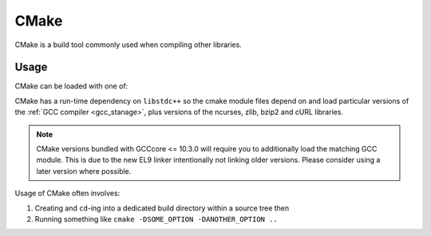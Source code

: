 .. _cmake_stanage:

CMake
=====

CMake is a build tool commonly used when compiling other libraries.

Usage
-----

CMake can be loaded with one of:

.. tabs::

   .. group-tab:: icelake

        .. code-block:: console

                module load CMake/3.27.6-GCCcore-13.2.0  # compatible with foss-2023b toolchain
                module load CMake/3.26.3-GCCcore-12.3.0  # compatible with foss-2023a toolchain
                module load CMake/3.24.3-GCCcore-12.2.0  # compatible with foss-2022b toolchain
                module load CMake/3.24.3-GCCcore-11.3.0  # compatible with foss-2022b toolchain
                module load CMake/3.23.1-GCCcore-11.3.0  # compatible with foss-2022b toolchain
                module load CMake/3.22.1-GCCcore-11.2.0  # compatible with foss-2022a toolchain
                module load CMake/3.21.1-GCCcore-11.2.0  # compatible with foss-2022a toolchain
                module load CMake/3.20.1-GCCcore-10.3.0  # compatible with foss-2021b toolchain
                module load CMake/3.18.4-GCCcore-10.2.0  # compatible with foss-2021a toolchain
                module load CMake/3.12.1

   .. group-tab:: znver3

        .. code-block:: console

                module load CMake/3.26.3-GCCcore-12.3.0  # compatible with foss-2023a toolchain
                module load CMake/3.24.3-GCCcore-12.2.0  # compatible with foss-2022b toolchain
                module load CMake/3.24.3-GCCcore-11.3.0  # compatible with foss-2022b toolchain
                module load CMake/3.23.1-GCCcore-11.3.0  # compatible with foss-2022b toolchain
                module load CMake/3.22.1-GCCcore-11.2.0  # compatible with foss-2022a toolchain
                module load CMake/3.21.1-GCCcore-11.2.0  # compatible with foss-2022a toolchain

CMake has a run-time dependency on ``libstdc++`` so
the cmake module files depend on and load particular versions of the :ref:`GCC compiler <gcc_stanage>`,
plus versions of the ncurses, zlib, bzip2 and cURL libraries.

.. note::

   CMake versions bundled with GCCcore <= 10.3.0 will require you to additionally load the matching GCC module. 
   This is due to the new EL9 linker intentionally not linking older versions. Please consider using a later version where possible.

Usage of CMake often involves: 

1. Creating and ``cd``-ing into a dedicated build directory within a source tree then
2. Running something like ``cmake -DSOME_OPTION -DANOTHER_OPTION ..``
